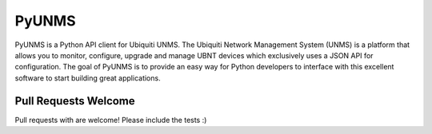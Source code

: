 PyUNMS
=======

PyUNMS is a Python API client for Ubiquiti UNMS. The Ubiquiti Network Management System (UNMS) 
is a platform that allows you to monitor, configure, upgrade and manage UBNT devices which 
exclusively uses a JSON API for configuration. The goal of PyUNMS is to provide an easy way for 
Python developers to interface with this excellent software to start building great applications.

.. _`Ubiquiti UNMS`: https://unms.com/

Pull Requests Welcome
---------------------

Pull requests with are welcome! Please include the tests :)

